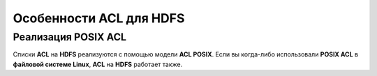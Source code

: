 Особенности ACL для HDFS
------------------------

Реализация POSIX ACL
^^^^^^^^^^^^^^^^^^^^

Списки **ACL** на **HDFS** реализуются с помощью модели **ACL POSIX**. Если вы когда-либо использовали **POSIX ACL** в 
**файловой системе Linux**, **ACL** на **HDFS** работает также.
